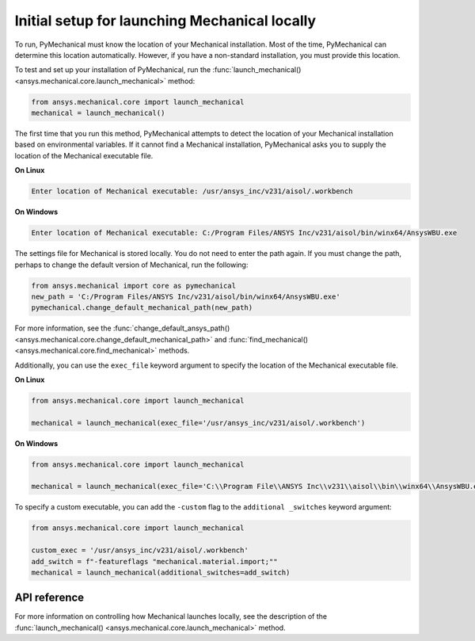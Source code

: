 Initial setup for launching Mechanical locally
----------------------------------------------
To run, PyMechanical must know the location of your Mechanical installation.
Most of the time, PyMechanical can determine this location automatically. However,
if you have a non-standard installation, you must provide this location.

To test and set up your installation of PyMechanical, run the
:func:`launch_mechanical() <ansys.mechanical.core.launch_mechanical>`
method:

.. code:: python

    from ansys.mechanical.core import launch_mechanical
    mechanical = launch_mechanical()

The first time that you run this method, PyMechanical attempts to detect the location
of your Mechanical installation based on environmental variables. If it cannot find
a Mechanical installation, PyMechanical asks you to supply the location of the
Mechanical executable file.

**On Linux**

.. code::

    Enter location of Mechanical executable: /usr/ansys_inc/v231/aisol/.workbench

**On Windows**

.. code::

    Enter location of Mechanical executable: C:/Program Files/ANSYS Inc/v231/aisol/bin/winx64/AnsysWBU.exe

The settings file for Mechanical is stored locally. You do not need to enter
the path again. If you must change the path, perhaps to change the default
version of Mechanical, run the following:

.. code:: python

    from ansys.mechanical import core as pymechanical
    new_path = 'C:/Program Files/ANSYS Inc/v231/aisol/bin/winx64/AnsysWBU.exe'
    pymechanical.change_default_mechanical_path(new_path)

For more information, see the :func:`change_default_ansys_path() <ansys.mechanical.core.change_default_mechanical_path>`
and :func:`find_mechanical() <ansys.mechanical.core.find_mechanical>` methods.

Additionally, you can use the ``exec_file`` keyword argument to specify the location of the
Mechanical executable file. 

**On Linux**

.. code:: python

    from ansys.mechanical.core import launch_mechanical

    mechanical = launch_mechanical(exec_file='/usr/ansys_inc/v231/aisol/.workbench')


**On Windows**

.. code:: python

    from ansys.mechanical.core import launch_mechanical

    mechanical = launch_mechanical(exec_file='C:\\Program File\\ANSYS Inc\\v231\\aisol\\bin\\winx64\\AnsysWBU.exe')

To specify a custom executable, you can add the ``-custom`` flag to the ``additional _switches``
keyword argument:

.. code:: python

    from ansys.mechanical.core import launch_mechanical

    custom_exec = '/usr/ansys_inc/v231/aisol/.workbench'
    add_switch = f"-featureflags "mechanical.material.import;""
    mechanical = launch_mechanical(additional_switches=add_switch)


API reference
~~~~~~~~~~~~~
For more information on controlling how Mechanical launches locally, see the description
of the :func:`launch_mechanical() <ansys.mechanical.core.launch_mechanical>` method.
